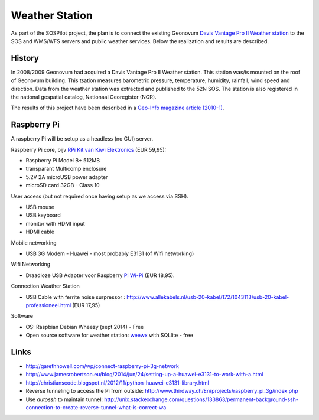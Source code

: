 .. _weatherstation:

Weather Station
===============

As part of the SOSPilot project, the plan is to connect the existing
Geonovum  `Davis Vantage Pro II Weather station <http://www.davisnet.com/weather/products/vantage-pro-professional-weather-stations.asp>`_
to the SOS and WMS/WFS servers and public weather services.
Below the realization and results are described.

History
-------

In 2008/2009 Geonovum had acquired a Davis Vantage Pro II Weather station. This station
was/is mounted on the roof of Geonovum building. This tsation measures
barometric pressure, temperature, humidity, rainfall, wind speed and direction. Data from the weather station was extracted and
published to the 52N SOS. The station is also registered in the national gespatial catalog, Nationaal Georegister (NGR).

The results of this project have been described in
a `Geo-Info magazine article (2010-1) <http://www.geo-info.nl/download/?id=15311409&download=1>`_.


Raspberry Pi
------------

A raspberry Pi will be setup as a headless (no GUI) server.

Raspberry Pi core,
bijv `RPi Kit van Kiwi Elektronics <http://www.kiwi-electronics.nl/raspberry-pi/board-and-kits/raspberry-pi-model-b-plus-bundel-met-voeding-en-noobs-op-microsd>`_ (EUR 59,95):

* Raspberry Pi Model B+ 512MB
* transparant Multicomp enclosure
* 5.2V 2A microUSB power adapter
* microSD card 32GB - Class 10

User access (but not required once having setup as we access via SSH).

* USB mouse
* USB keyboard
* monitor with HDMI input
* HDMI cable

Mobile networking

* USB 3G Modem - Huawei - most probably E3131 (of Wifi networking)

Wifi Networking

* Draadloze USB Adapter voor Raspberry `Pi Wi-Pi  <http://www.kiwi-electronics.nl/raspberry-pi/raspberry-pi-accessoires/wi-pi-draadloze-usb-adapter-voor-raspberry-pi>`_ (EUR 18,95).

Connection Weather Station

* USB Cable with ferrite noise surpressor : http://www.allekabels.nl/usb-20-kabel/172/1043113/usb-20-kabel-professioneel.html (EUR 17,95)

Software

* OS: Raspbian Debian Wheezy (sept 2014) - Free
* Open source software for weather station: `weewx <http://www.weewx.com>`_ with SQLlite  - free

Links
-----

* http://garethhowell.com/wp/connect-raspberry-pi-3g-network
* http://www.jamesrobertson.eu/blog/2014/jun/24/setting-up-a-huawei-e3131-to-work-with-a.html
* http://christianscode.blogspot.nl/2012/11/python-huawei-e3131-library.html
* Reverse tunneling to access the Pi from outside: http://www.thirdway.ch/En/projects/raspberry_pi_3g/index.php
* Use `autossh` to maintain tunnel: http://unix.stackexchange.com/questions/133863/permanent-background-ssh-connection-to-create-reverse-tunnel-what-is-correct-wa
